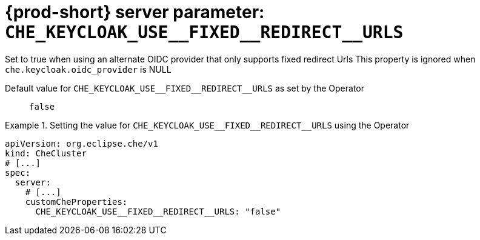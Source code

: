  
[id="{prod-id-short}-server-parameter-che_keycloak_use__fixed__redirect__urls_{context}"]
= {prod-short} server parameter: `+CHE_KEYCLOAK_USE__FIXED__REDIRECT__URLS+`

// FIXME: Fix the language and remove the  vale off statement.
// pass:[<!-- vale off -->]

Set to true when using an alternate OIDC provider that only supports fixed redirect Urls This property is ignored when `che.keycloak.oidc_provider` is NULL

// Default value for `+CHE_KEYCLOAK_USE__FIXED__REDIRECT__URLS+`:: `+false+`

// If the Operator sets a different value, uncomment and complete following block:
Default value for `+CHE_KEYCLOAK_USE__FIXED__REDIRECT__URLS+` as set by the Operator:: `+false+`

ifeval::["{project-context}" == "che"]
// If Helm sets a different default value, uncomment and complete following block:
Default value for `+CHE_KEYCLOAK_USE__FIXED__REDIRECT__URLS+` as set using the `configMap`:: `+false+`
endif::[]

// FIXME: If the parameter can be set with the simpler syntax defined for CheCluster Custom Resource, replace it here

.Setting the value for `+CHE_KEYCLOAK_USE__FIXED__REDIRECT__URLS+` using the Operator
====
[source,yaml]
----
apiVersion: org.eclipse.che/v1
kind: CheCluster
# [...]
spec:
  server:
    # [...]
    customCheProperties:
      CHE_KEYCLOAK_USE__FIXED__REDIRECT__URLS: "false"
----
====


